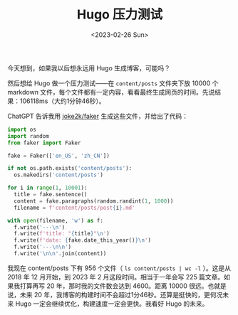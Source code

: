 #+TITLE: Hugo 压力测试
#+DATE: <2023-02-26 Sun>
#+TAGS[]: 技术 Hugo

今天想到，如果我以后想永远用 Hugo 生成博客，可能吗？

然后想给 Hugo 做一个压力测试——在 =content/posts= 文件夹下放 10000 个 markdown 文件，每个文件都有一定内容，看看最终生成网页的时间。先说结果：106118ms（大约1分钟46秒）。

ChatGPT 告诉我用 [[https://github.com/joke2k/faker][joke2k/faker]] 生成这些文件，并给出了代码：

#+BEGIN_SRC python
import os
import random
from faker import Faker

fake = Faker(['en_US', 'zh_CN'])

if not os.path.exists('content/posts'):
  os.makedirs('content/posts')

for i in range(1, 10001):
  title = fake.sentence()
  content = fake.paragraphs(random.randint(1, 1000))
  filename = f'content/posts/post{i}.md'

with open(filename, 'w') as f:
  f.write('---\n')
  f.write(f'title: "{title}"\n')
  f.write(f'date: {fake.date_this_year()}\n')
  f.write('---\n\n')
  f.write('\n\n'.join(content))
#+END_SRC

我现在 content/posts 下有 956 个文件（ =ls content/posts | wc -l= ）。这是从 2018 年 12 月开始，到 2023 年 2 月这段时间。相当于一年会写 225 篇文章。如果我打算再写 20 年，那时我的文件数会达到 4600。距离 10000 很远。也就是说，未来 20 年，我博客的构建时间不会超过1分46秒。还算是挺快的，更何况未来 Hugo 一定会继续优化，构建速度一定会更快。我看好 Hugo 的未来。
